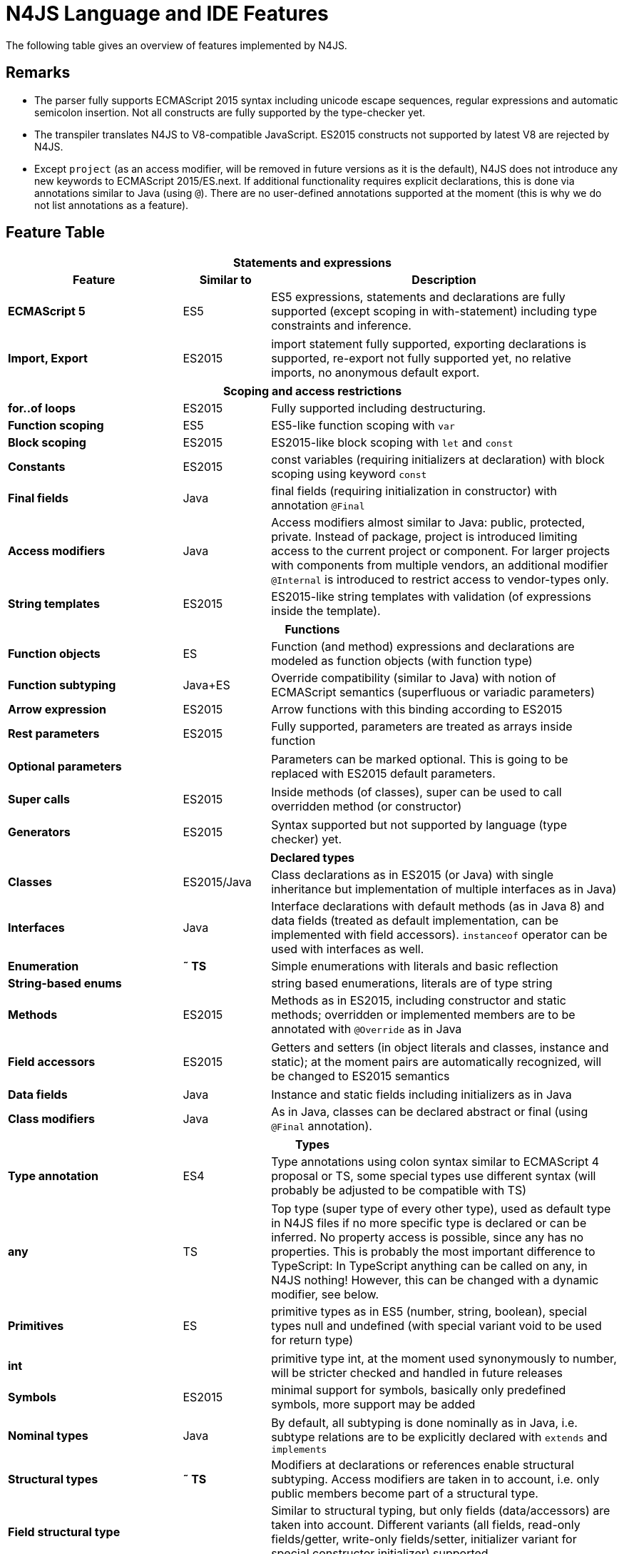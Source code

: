 [discrete]
.N4JS Language and IDE Features
= N4JS Language and IDE Features

The following table gives an overview of features implemented by N4JS.

== Remarks

[#remarks]
* The parser fully supports ECMAScript 2015 syntax including unicode escape sequences, regular expressions and automatic semicolon insertion. Not all constructs are fully supported by the type-checker yet.
* The transpiler translates N4JS to V8-compatible JavaScript. ES2015 constructs not supported by latest V8 are rejected by N4JS.
* Except ``project`` (as an access modifier, will be removed in future versions as it is the default), N4JS does not introduce any new keywords to ECMAScript 2015/ES.next.
If additional functionality requires explicit declarations, this is done via annotations similar to Java (using ``@``).
There are no user-defined annotations supported at the moment (this is why we do not list annotations as a feature).

== Feature Table


[role=done,cols="^2,^1,<4"]
|===
3+h| [[_statements-and-expressions]] Statements and expressions

h| Feature h| Similar to h| Description
s| ECMAScript 5 | ES5 | ES5 expressions, statements and declarations are fully supported (except scoping in with-statement) including type constraints and inference.
|===

[role=most,cols="^2,^1,<4"]
|===
s| Import, Export | ES2015 | import statement fully supported, exporting declarations is supported, re-export not fully supported yet, no relative imports, no anonymous default export.
|===

[role=done,cols="^2,^1,<4"]
|===
3+h| [[_scoping-and-access-restrictions]] Scoping and access restrictions

s| for..of loops | ES2015 | Fully supported including destructuring.
s| Function scoping | ES5 | ES5-like function scoping with ``var``
s| Block scoping | ES2015 | ES2015-like block scoping with ``let`` and ``const``
s| Constants | ES2015 | const variables (requiring initializers at declaration) with block scoping using keyword ``const``
s| Final fields | Java  | final fields (requiring initialization in constructor) with annotation ``@Final``
s| Access modifiers | Java  | Access modifiers almost similar to Java: public, protected, private. Instead of
package, project is introduced limiting access to the current project or
component. For larger projects with components from multiple vendors, an additional modifier ``@Internal`` is
introduced to restrict access to vendor-types only.
s|String templates | ES2015 | ES2015-like string templates with validation (of expressions inside the template).
|===


[role=done,cols="^2,^1,<4"]
|===
3+h| [[_functions]] Functions

s| Function objects | ES | Function (and method) expressions and declarations are modeled as function objects (with function type)
s| Function subtyping | Java+ES | Override compatibility (similar to Java) with notion of ECMAScript semantics (superfluous or variadic parameters)
s| Arrow expression | ES2015 | Arrow functions with this binding according to ES2015
s| Rest parameters | ES2015 | Fully supported, parameters are treated as arrays inside function
|===

[role=tbc,cols="^2,^1,<4"]
|===
s| Optional parameters |  | Parameters can be marked optional. This is going to be replaced with ES2015 default parameters.
|===

[role=done,cols="^2,^1,<4"]
|===
s| Super calls | ES2015 | Inside methods (of classes), super can be used to call overridden method (or constructor)
|===

[role=tbd,cols="^2,^1,<4"]
|===
s| Generators | ES2015 | Syntax supported but not supported by language (type checker) yet.
|===

[role=done,cols="^2,^1,<4"]
|===
3+h| [[_declared-types]]  Declared types

s| Classes | ES2015/Java  | Class declarations as in ES2015 (or Java) with single inheritance but implementation of multiple interfaces as in Java)
s| Interfaces | Java  | Interface declarations with default methods (as in Java 8) and data fields (treated as default implementation, can be implemented with field accessors). ``instanceof`` operator can be used with interfaces as well.
s| Enumeration | *&tilde; TS* | Simple enumerations with literals and basic reflection
s| String-based enums |  | string based enumerations, literals are of type string
s| Methods | ES2015 | Methods as in ES2015, including constructor and static methods; overridden or implemented members are to be annotated with ``@Override`` as in Java
|===

[role=tbc,cols="^2,^1,<4"]
|===
s| Field accessors | ES2015 | Getters and setters (in object literals and classes, instance and static); at the moment pairs are automatically recognized, will be changed to ES2015 semantics
|===


[role=done,cols="^2,^1,<4"]
|===
s| Data fields | Java  | Instance and static fields including initializers as in Java
s| Class modifiers | Java  | As in Java, classes can be declared abstract or final (using ``@Final`` annotation).
|===

[role=tbc,cols="^2,^1,<4"]
|===
3+h| [[_types]]  Types

s| Type annotation | ES4 | Type annotations using colon syntax similar to ECMAScript 4 proposal or TS, some special types use different syntax (will probably be adjusted to be compatible with TS)
|===

[role=done,cols="^2,^1,<4"]
|===
s| any | TS | Top type (super type of every other type), used as default type in N4JS files if no more specific type is declared or can be inferred. No property access is possible, since any has no properties. This is probably the most important difference to TypeScript: In TypeScript anything can be called on any, in N4JS nothing! However, this can be changed with a dynamic modifier, see below.
s| Primitives | ES | primitive types as in ES5 (number, string, boolean), special types null and undefined (with special variant void to be used for return type)
|===

[role=tbc,cols="^2,^1,<4"]
|===
s| int |  | primitive type int, at the moment used synonymously to number, will be stricter checked and handled in future releases
s| Symbols | ES2015 | minimal support for symbols, basically only predefined symbols, more support may be added
|===

[role=done,cols="^2,^1,<4"]
|===
s| Nominal types | Java  | By default, all subtyping is done nominally as in Java, i.e. subtype relations are to be explicitly declared with ``extends`` and ``implements``
s| Structural types | *&tilde; TS* | Modifiers at declarations or references enable structural subtyping. Access modifiers are taken in to account, i.e. only public members become part of a structural type.
s| Field structural type |  | Similar to structural typing, but only fields (data/accessors) are taken into account. Different variants (all fields, read-only fields/getter, write-only fields/setter, initializer variant for special constructor initializer) supported.
s| Static types | Java  | By default, only declared properties of a type can be accessed. This is true independent from the syntax (property access with dot-syntax ``(a.x)`` or index access ``(a["x"])``. To model the map-behavior of Object, arbitrary index access on variables of type Object is allowed.
s| Dynamic types |  | Type modifier ``+`` enables arbitrary property access. Actually ``any+`` is similar to TypeScript's any semantics. This is known to be unsafe, so it is not the default behavior (in particular not for any) but only to be used as an "escape hatch".
s| Arrays | ES | Arrays are modeled as a generic type (extending Object)
s| Object literals | ES | Object literals are modeled as structural types (\~Object with { properties })
s| Type cast | *&tilde; TS* | Expressions can be explicitly casted to a type via ``as``
|===

[role=done,cols="^2,^1,<4"]
|===
3+h| [[_generics]] Generics

s| Generic types | Java  | Generic class and interface declarations, parameterized type references (raw type usage not allowed)
s| Generic functions and methods | Java  | Generic functions (and methods)
s| Type variables, wildcards | Java  | Type variables (in declarations) and wildcards (in references) with upper and lower bounds</tr>
s| Type variable inference | Java  | Type variables are inferred if not explicitly bound by type arguments in the reference, this is particularly important for generic function/method calls. The type inference algorithm matches the Java 8 specification.
|===


[role=done,cols="^2,^1,<4"]
|===
3+h| [[_type-constructors-and-special-types]]  Type Constructors and Special Types

s| Union type | *&tilde; TS* | An union type defines that a variable (of that type) is subtype of (at least) one type defined in the union. Without further type checks, only members available in all types of the union are available. In case of methods, formal parameter types are merged by means of intersection types (and return types by means of union types)
|===

[role=most,cols="^2,^1,<4"]
|===
s| Intersection type | TS | An intersection type defines that a variable (of that type) is subtype of all types defined in the intersection. Thus, members defined in any type of the union are available. Property access to intersection types is not fully supported yet.
|===

[role=done,cols="^2,^1,<4"]
|===
s| Constructor type | *&tilde; TS* | Type of a (non-abstract) class declaration or expression itself. Special subtyping rules are implemented, i.e. constructor signature is taking into account.
s| type type |  | Type of a class or interface declaration, without any constructor. That is, variables of this type cannot be used in new-expressions. However, this type is useful in combination with static polymorphism.</tr>
s| this type | *&tilde; TS* | Type of the this-literal, can be used in combination with structural typing. Via annotation ``@This`` this type can be explicitly defined for functions.
s| Dynamic polyfills |  | In order to model the commonly used pattern of polyfills and to add new properties to built-in types (as in ES2015), dynamic polyfills can be defined (in definition modules only). They look like partial classes. The modules defining these polyfills may define (plain JS) modules which are to be executed at initialization time in order to apply the polyfills at runtime.
s| Static polyfills |  | In larger projects, often classes are automatically generated. In order to enrich these classes without changing the generator, static polyfills can be defined. The transpiler merges these static polyfills into the original modules.
|===

[role=done,cols="^2,^1,<4"]
|===
3+h| [[_asynchronous-programming]]  Asynchronous Programming

s| Promise | ES2015 | Object type Promise as defined in ECMAScript 2015 defined as ES2015 API type
s| Async/await | ES.next | async and await keywords for implicit promises, syntax and semantics closely follow https://tc39.github.io/ecmascript-asyncawait/[ES proposal]; transpiled to generator functions; validation checks correct usage of async await, async functions will implicitly return Promises. async can be used with function or method declarations, function and arrow expressions
s| Promisifiable |  | Via annotations ``@Promisifiable`` ES5-conform functions following code conventions for asynchronous callback parameters (last parameter is a callback function etc.) can be used as if they were defined with ``async`` keyword, i.e. they can be used with ``await`` keyword (or a promise can be retrieved via annotation ``@Promisify``)
|===

[role=done,cols="^2,^1,<4"]
|===
3+h| [[_components-and-modules]]  Components and Modules

s| Components |  | N4JS and the N4JS IDE use the notion of components (or projects). An N4JS component is described with a manifest, in which the component and its dependencies are defined. N4JS introduces different component types: Runtime libraries and runtime environments define capabilities of specific JavaScript engines and execution environments (such as node.js vs. browser); test components have extended access to the tested components
s| Modules | ES2015 | N4JS defines modules similar to ES2015, these modules are transpiled to V8-compatible JavaScript
s| Type definition modules | TS | In order to provide type annotations for existing projects, definition files (n4jsd) are used.
s| Module Loader | ES5/ES2015 | Unified output with support for https://github.com/systemjs/systemjs[System.js] and Common.js (https://nodejs.org/docs/latest/api/modules.html[Node.js implementation]) module loaders. Since System.js enables better handling of dependency cycles, this is the default loader used by the IDE
s| Dependency Injection | Java  | Dependency injection is supported using annotations similar to https://jcp.org/en/jsr/detail?id=330[JSR-330] (probably better known from https://github.com/google/guice[Guice]) and more to reduce client side glue code. Fields (and parameters) can be injected via ``@Inject``, injectors can be easily set up via ``@GenerateInjector`` and configured with binders (and ``@Bind annotation``). The built-in framework supports nesting of injectors, different injection points (field, constructor, method), providers and different scopes (default, singleton, injection-chain-singleton).
|===

[role=done,cols="^2,^1,<4"]
|===
3+h| [[_api]] API

s| ES5 object types | ES | All ECMAScript 5 object types are available in N4JS, type annotations are built-in
|===

[role=most,cols="^2,^1,<4"]
|===
s| ES2015 object types | ES2015 | ECMAScript 2015 object types are defined by means of runtime libraries and a runtime environment. N4JS does not provide any implementation of these object types. Also, not all details are defined yet. This will be updated in future releases, depending also on V8 capabilities. However, the most important object types such as collections are defined already.
s| Reflection |  | Besides ECMAScript reflection mechanisms, N4JS provides additional reflection at runtime via a built-in class N4Class. This class provides basic information at the moment, this will be improved in future releases
|===


[role=done,cols="^2,^1,<4"]
|===
3+h| [[_testing]] Testing

s| JUnit-like annotations | Java  | Tests can be annotated similar to http://junit.org/[JUnit], i.e. tests methods with ``@Test``, setup code with`` @Before``/``@BeforeAll`` etc.
s| Built-in Test Framework |  | An xUnit-like test framework "mangelhaft" using test annotations is provided with the IDE
s| Extended Access |  | Test classes (in special test components) have extended access to tested projects, e.g., can access non-public members
s| Test Execution |  | Tests can be started from the IDE using node.js. It is possible to run single test modules, single methods, or whole packages/projets.
|===

[role=done,cols="^2,^1,<4"]
|===
3+h| [[_node-js-support]] node.js Support

s| Dynamic Import |  | In order to use projects without type annotations, the dynamic module import can be used to make the module dynamic (so that arbitrary properties can be accessed)
|===

[role=done,cols="^2,^1,<4"]
|===
s| Automatic download of Type Definitions |  | If available, type definitions are automatically downloaded when an NPM module is installed via the IDE.
New type definitions will be added in the future.
s| Execution |  | Modules can be run from the IDE using node.js, either using module loader System.js (default) or Common.js
s| npm Export |  | Components an be exported to the file system, package.json is automatically created and content is organized according to NPM convention -- ready to be published with NPM (which is not done automatically in order to avoid rash publications)
|===


[role=done,cols="^2,^1,<4"]
|===
3+h| [[_n4js-ide-features]] N4JS IDE Features

s| Syntax highlighting |  | Syntax highlighting with special highlighting of type annotations, can be used for editing n4js, n4jsd or plain js files
s| Immediate validation |  | Code is validated as you type
s| Incremental builder |  | Code is transpiled as you save, only effected modules will be re-compiled
|===

[role=most,cols="^2,^1,<4"]
|===
s| Content assist |  | Basic content assist (propose properties of the receiver, keywords) is working; will be improved in future releases
s| Quickfixes |  | Quick fixes to solve common issues, e.g. adding missing annotations or modifiers; more quickfixes will be added in future releases
s| Wizards |  | Wizards for creating new projects, classes or interfaces.
More wizards will be added in future releases
|===

[role=done,cols="^2,^1,<4"]
|===
s| Organize imports |  | Automatically add missing imports and remove unused imports. A
lso content assist and quickfixes will add imports - you never have to type import statements.
s| Project and outline view |  | Project view showing all components in workspace, (quick) outline view to easily navigate to declared elements.
s| Jump to declaration |  | Navigate from reference to bound declaration
s| Find all references |  | Find all references bound to a declaration
|===

[role=tbc,cols="^2,^1,<4"]
|===
s| Error reporting |  | We embrace bug reports! In order to enable easier writing of bug reports, language tests can be written inside the IDE.
This feature will be improved in the future.
|===

[role=done,cols="^2,^1,<4"]
|===
s| Eclipse-powered |  | Since the IDE is based on Eclipse, additional features such as git support are integrated or can easily be installed
|===

[role=most,cols="^2,^1,<4"]
|===
3+h| [[_n4js-headless-compiler]]  N4JS Headless Compiler

s| n4jsc |  | The headless compiler is workspace aware, i.e. it can compile all projects with a single command.
This makes it very easy to set up CI jobs. At the moment, the headless compiler is made available as a jar-file.
Additional support simplifying installation and usage will be added in future releases
|===


== Legend

[role=done]
|===
5+^h|FeatureTable

s|green 4+| available, although there might be bugs in the alpha-release.
|===

[role=most]
|===
s|yellow 4+| mostly available, some aspects or parts of the feature are not implemented yet or will be improved in the future.
|===

[role=tbc]
|===
s|orange 4+| feature available but syntax or semantics will be changed in future releases
|===

[role=tbd]
|===
s|red 4+| planned for future releases but not implemented yet.
|===


== References

|===
5+^h|References

s|ES 4+| http://www.ecma-international.org/ecma-262/5.1/[ECMAScript Language Specification] / ISO/IEC. Geneva, Switzerland, Juni 2011 (ECMA-262, 5.1 Edition)
s|ES2015 4+| http://www.ecma-international.org/ecma-262/6.0/[ECMAScript 2015 Language Specification] / ISO/IEC (ECMA-262, 6th Edition). – International Standard.
s|ES4 4+| Proposed ECMAScript 4th Edition – Language Overview / ECMA. – Proposal, http://www.ecmascript.org/es4/spec/overview.pdf[PDF].
s|ES.next 4+| ECMAScript proposals (ECMAScript 2017 or later or never)
s|TS 4+| Hejlsberg, Anders ; Lucco, Steve: https://github.com/Microsoft/TypeScript/blob/master/doc/spec.md[TypeScript Language Specification]. 1.8. Microsoft, Januar 2016.
**&tilde; TS** means almost similar functionality, **!TS** refers to similar concepts but with major differences.
s|Java  4+| Gosling, James et al: https://docs.oracle.com/javase/specs/jls/se8/html/index.html[The Java Language Specification]. Java SE 8 Edition. JSR-337 Java SE 8 Release Contents.
|===

